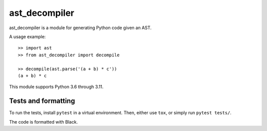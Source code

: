 **************
ast_decompiler
**************

ast_decompiler is a module for generating Python code given an AST.

A usage example::

    >> import ast
    >> from ast_decompiler import decompile

    >> decompile(ast.parse('(a + b) * c'))
    (a + b) * c

This module supports Python 3.6 through 3.11.

====================
Tests and formatting
====================

To run the tests, install ``pytest`` in a virtual environment. Then, either use
``tox``, or simply run ``pytest tests/``.

The code is formatted with Black.
